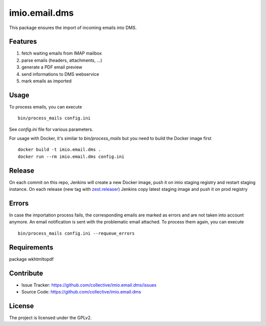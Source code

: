 ==============
imio.email.dms
==============

This package ensures the import of incoming emails into DMS.

Features
========

1. fetch waiting emails from IMAP mailbox
2. parse emails (headers, attachments, ...)
3. generate a PDF email preview
4. send informations to DMS webservice
5. mark emails as imported

Usage
=====

To process emails, you can execute ::

 bin/process_mails config.ini

See `config.ini` file for various parameters.

For usage with Docker, it's similar to `bin/process_mails` but you need to build the Docker image first ::

 docker build -t imio.email.dms .
 docker run --rm imio.email.dms config.ini

Release
=======

On each commit on this repo, Jenkins will create a new Docker image, push it on imio staging registry and restart staging instance.
On each release (new tag with zest.releaser_) Jenkins copy latest staging image and push it on prod registry

.. _zest.releaser: https://pypi.org/project/zest.releaser/

Errors
======

In case the importation process fails, the corresponding emails are marked as
errors and are not taken into account anymore.
An email notification is sent with the problematic email attached.
To process them again, you can execute ::

 bin/process_mails config.ini --requeue_errors

Requirements
============

package wkhtmltopdf

Contribute
==========

- Issue Tracker: https://github.com/collective/imio.email.dms/issues
- Source Code: https://github.com/collective/imio.email.dms

License
=======

The project is licensed under the GPLv2.
